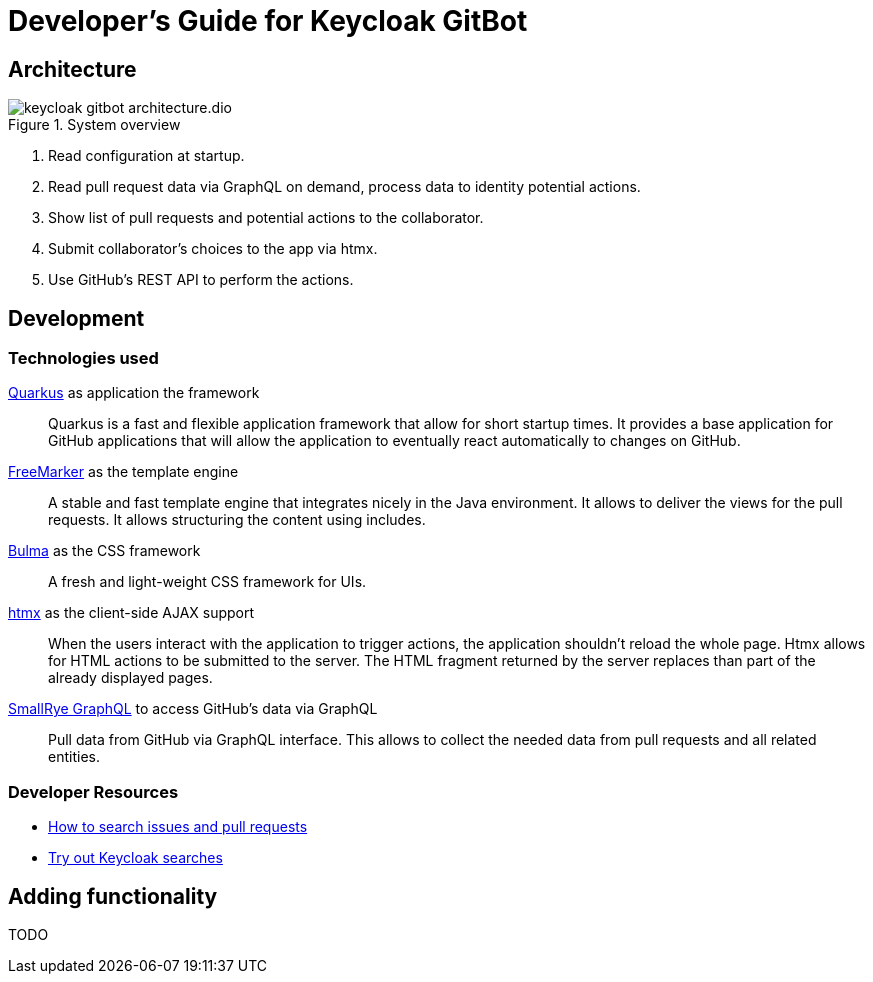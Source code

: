 = Developer's Guide for Keycloak GitBot
:icons: font

== Architecture

.System overview
image::keycloak-gitbot-architecture.dio.svg[]
<1> Read configuration at startup.
<2> Read pull request data via GraphQL on demand, process data to identity potential actions.
<3> Show list of pull requests and potential actions to the collaborator.
<4> Submit collaborator's choices to the app via htmx.
<5> Use GitHub's REST API to perform the actions.

== Development

=== Technologies used

https://quarkus.io/[Quarkus] as application the framework::
Quarkus is a fast and flexible application framework that allow for short startup times.
It provides a base application for GitHub applications that will allow the application to eventually react automatically to changes on GitHub.

https://freemarker.apache.org/[FreeMarker] as the template engine::
A stable and fast template engine that integrates nicely in the Java environment. It allows to deliver the views for the pull requests. It allows structuring the content using includes.

https://bulma.io/[Bulma] as the CSS framework::
A fresh and light-weight CSS framework for UIs.

https://htmx.org/[htmx] as the client-side AJAX support::
When the users interact with the application to trigger actions, the application shouldn't reload the whole page.
Htmx allows for HTML actions to be submitted to the server. The HTML fragment returned by the server replaces than part of the already displayed pages.

https://github.com/smallrye/smallrye-graphql[SmallRye GraphQL] to access GitHub's data via GraphQL::
Pull data from GitHub via GraphQL interface. This allows to collect the needed data from pull requests and all related entities.

=== Developer Resources

* https://docs.github.com/en/search-github/searching-on-github/searching-issues-and-pull-requests[How to search issues and pull requests]
* https://github.com/keycloak/keycloak/pulls[Try out Keycloak searches]

== Adding functionality

TODO
